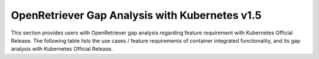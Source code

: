 .. This work is licensed under a Creative Commons Attribution 4.0 International
.. License.http://creativecommons.org/licenses/by/4.0
.. (c) Xuan Jia (China Mobile)

================================================
OpenRetriever Gap Analysis with Kubernetes v1.5
================================================

This section provides users with OpenRetriever gap analysis regarding feature
requirement with Kubernetes Official Release. The following table lists the use
cases / feature requirements of container integrated functionality, and its gap
analysis with Kubernetes Official Release.

.. table::
  :class: longtable

  +-----------------------------------------------------------+-------------------+--------------------------------------------------------------------+
  |Use Case / Requirement                                     |Supported in v1.5  |Notes                                                               |
  +===========================================================+===================+====================================================================+
  |Manage conainter and virtual machine in the same platform. |No                 | There are some ways how Kubernetes could manage VM-s:              |
  |                                                           |                   | 1) Kubevirt [1]                                                    |
  |                                                           |                   | 2) Kubernetes can start rkt and with rkt it is possible to start   |
  |                                                           |                   |    VM-s [2]                                                        |
  |                                                           |                   | 3) Virtlet [3]                                                     |
  |                                                           |                   | 4) Hypercontainer [4]                                              |
  |                                                           |                   |  [1] https://github.com/kubevirt/kubevirt                          |
  |                                                           |                   |  [2] https://coreos.com/rkt/docs/latest/running-kvm-stage1.html    |
  |                                                           |                   |  [3] https://github.com/Mirantis/virtlet                           |
  |                                                           |                   |  [4] https://github.com/kubernetes/frakti                          |
  +-----------------------------------------------------------+-------------------+--------------------------------------------------------------------+
  |Kubernetes support multiple networks.                      |No                 | As VNF needs at least three interfaces. Management,control plane,  |
  |                                                           |                   |data plane.                                                         |
  |                                                           |                   | (1) Multus https://github.com/Intel-Corp/multus-cni                |
  |                                                           |                   | (2) CNI-Genie https://github.com/Huawei-PaaS/CNI-Genie             |
  |                                                           |                   | (3) A solution built into Kubernetes                               |
  |                                                           |                   | https://docs.google.com/document/d/1TW3P4c8auWwYy-w_5afIPDcGNLK3LZf0m14943eVfVg/ |
  |                                                           |                   | (4) CNI                                                            |
  |                                                           |                   | https://github.com/containernetworking/cni/blob/master/SPEC.md     |
  +-----------------------------------------------------------+-------------------+--------------------------------------------------------------------+
  |Kubernetes support NAT-less connections to a container     |No                 | SIP/SDP and SCTP are not working with NAT-ed networks              |
  +-----------------------------------------------------------+-------------------+--------------------------------------------------------------------+
  |Kubernetes scheduling support CPU binding，NUMA features   |No                 |The kubernetes schedular don't support these features               |
  +-----------------------------------------------------------+-------------------+--------------------------------------------------------------------+
  |DPDK need to support CNI                                   |No                 |DPDK is the technology to accelerate the data plane. Container need |
  |                                                           |                   |support it, the same with virtual machine.                          |
  +-----------------------------------------------------------+-------------------+--------------------------------------------------------------------+
  |SR-IOV can support CNI (Optional)                          |No                 |SR-IOV could let container get high performance                     |
  +-----------------------------------------------------------+-------------------+--------------------------------------------------------------------+
